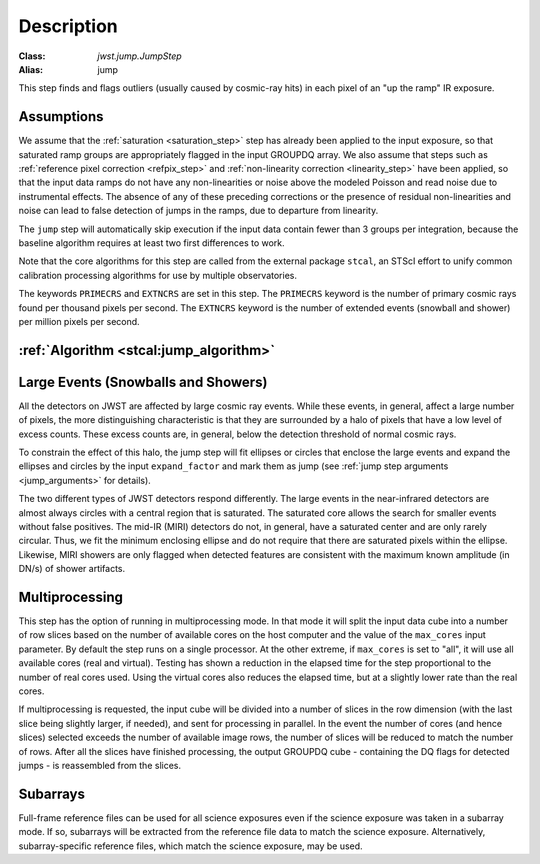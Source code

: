 Description
===========

:Class: `jwst.jump.JumpStep`
:Alias: jump

This step finds and flags outliers (usually caused by cosmic-ray hits) in
each pixel of an "up the ramp" IR exposure.

Assumptions
-----------
We assume that the :ref:`saturation <saturation_step>` step has already been applied to
the input exposure, so that saturated ramp groups are appropriately flagged in the
input GROUPDQ array. We also assume that steps such as
:ref:`reference pixel correction <refpix_step>` and
:ref:`non-linearity correction <linearity_step>` have been applied,
so that the input data ramps do not have any non-linearities or noise above the modeled Poisson
and read noise due to instrumental effects. The absence of any of these preceding corrections
or the presence of residual non-linearities and noise can lead to false detection of jumps
in the ramps, due to departure from linearity.

The ``jump`` step will automatically skip execution if the input data contain fewer
than 3 groups per integration, because the baseline algorithm requires at least
two first differences to work.

Note that the core algorithms for this step are called from the external package
``stcal``, an STScI effort to unify common calibration processing algorithms
for use by multiple observatories.

The keywords ``PRIMECRS`` and ``EXTNCRS`` are set in this step.  The ``PRIMECRS`` keyword
is the number of primary cosmic rays found per thousand pixels per second.  The ``EXTNCRS``
keyword is the number of extended events (snowball and shower) per million pixels per
second.


:ref:`Algorithm <stcal:jump_algorithm>`
---------------------------------------

Large Events (Snowballs and Showers)
------------------------------------
All the detectors on JWST are affected by large cosmic ray
events. While these events, in general, affect a large number of
pixels, the more distinguishing characteristic is that they are
surrounded by a halo of pixels that have a low level of excess
counts. These excess counts are, in general, below the detection
threshold of normal cosmic rays.

To constrain the effect of this halo, the jump step will fit ellipses or circles that
enclose the large events and expand the ellipses and circles by the input
``expand_factor`` and mark them as jump (see :ref:`jump step arguments <jump_arguments>`
for details).

The two different types of JWST detectors respond differently. The large events in the near-infrared
detectors are almost always circles with a central region that is saturated.
The saturated core allows the search for smaller events without false positives.
The mid-IR (MIRI) detectors do not, in general, have a saturated center and are only rarely circular.
Thus, we fit the minimum enclosing ellipse and do not require that there are saturated pixels
within the ellipse.  Likewise, MIRI showers are only flagged when detected features are consistent
with the maximum known amplitude (in DN/s) of shower artifacts.

Multiprocessing
---------------
This step has the option of running in multiprocessing mode. In that mode it will
split the input data cube into a number of row slices based on the number of available
cores on the host computer and the value of the ``max_cores`` input parameter. By
default the step runs on a single processor. At the other extreme, if ``max_cores`` is
set to "all", it will use all available cores (real and virtual). Testing has shown
a reduction in the elapsed time for the step proportional to the number of real
cores used. Using the virtual cores also reduces the elapsed time, but at a slightly
lower rate than the real cores.

If multiprocessing is requested, the input cube will be divided into a number of
slices in the row dimension (with the last slice being slightly larger, if needed),
and sent for processing in parallel.
In the event the number of cores (and hence slices) selected exceeds the number of
available image rows, the number of slices will be reduced to match the number of rows.
After all the slices have finished processing, the output GROUPDQ cube - containing
the DQ flags for detected jumps - is reassembled from the slices.

Subarrays
---------
Full-frame reference files can be used for all science exposures even if the
science exposure was taken in a subarray mode. If so, subarrays will be
extracted from the reference file data to match the science exposure.
Alternatively, subarray-specific reference files, which match the science
exposure, may be used.

